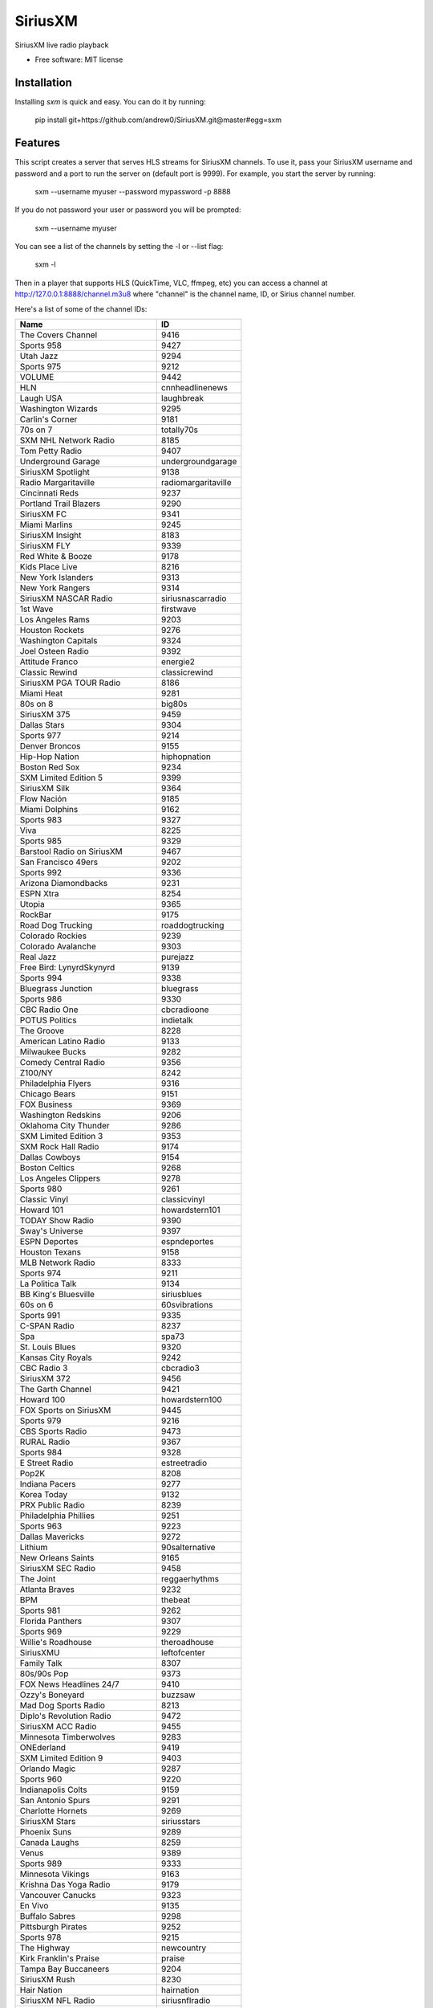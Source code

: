 SiriusXM
========

SiriusXM live radio playback

* Free software: MIT license

Installation
------------

Installing `sxm` is quick and easy. You can do it by running:

    pip install git+https://github.com/andrew0/SiriusXM.git@master#egg=sxm

Features
--------

This script creates a server that serves HLS streams for SiriusXM channels. To use it, pass your SiriusXM username and password and a port to run the server on (default port is 9999). For example, you start the server by running:

    sxm --username myuser --password mypassword -p 8888

If you do not password your user or password you will be prompted:

    sxm --username myuser

You can see a list of the channels by setting the -l or --list flag:

    sxm -l

Then in a player that supports HLS (QuickTime, VLC, ffmpeg, etc) you can access a channel at http://127.0.0.1:8888/channel.m3u8 where "channel" is the channel name, ID, or Sirius channel number.

Here's a list of some of the channel IDs:

==================================== ======================
  Name                                ID
==================================== ======================
The Covers Channel                   9416
Sports 958                           9427
Utah Jazz                            9294
Sports 975                           9212
VOLUME                               9442
HLN                                  cnnheadlinenews
Laugh USA                            laughbreak
Washington Wizards                   9295
Carlin's Corner                      9181
70s on 7                             totally70s
SXM NHL Network Radio                8185
Tom Petty Radio                      9407
Underground Garage                   undergroundgarage
SiriusXM Spotlight                   9138
Radio Margaritaville                 radiomargaritaville
Cincinnati Reds                      9237
Portland Trail Blazers               9290
SiriusXM FC                          9341
Miami Marlins                        9245
SiriusXM Insight                     8183
SiriusXM FLY                         9339
Red White & Booze                    9178
Kids Place Live                      8216
New York Islanders                   9313
New York Rangers                     9314
SiriusXM NASCAR Radio                siriusnascarradio
1st Wave                             firstwave
Los Angeles Rams                     9203
Houston Rockets                      9276
Washington Capitals                  9324
Joel Osteen Radio                    9392
Attitude Franco                      energie2
Classic Rewind                       classicrewind
SiriusXM PGA TOUR Radio              8186
Miami Heat                           9281
80s on 8                             big80s
SiriusXM 375                         9459
Dallas Stars                         9304
Sports 977                           9214
Denver Broncos                       9155
Hip-Hop Nation                       hiphopnation
Boston Red Sox                       9234
SXM Limited Edition 5                9399
SiriusXM Silk                        9364
Flow Nación                          9185
Miami Dolphins                       9162
Sports 983                           9327
Viva                                 8225
Sports 985                           9329
Barstool Radio on SiriusXM           9467
San Francisco 49ers                  9202
Sports 992                           9336
Arizona Diamondbacks                 9231
ESPN Xtra                            8254
Utopia                               9365
RockBar                              9175
Road Dog Trucking                    roaddogtrucking
Colorado Rockies                     9239
Colorado Avalanche                   9303
Real Jazz                            purejazz
Free Bird: LynyrdSkynyrd             9139
Sports 994                           9338
Bluegrass Junction                   bluegrass
Sports 986                           9330
CBC Radio One                        cbcradioone
POTUS Politics                       indietalk
The Groove                           8228
American Latino Radio                9133
Milwaukee Bucks                      9282
Comedy Central Radio                 9356
Z100/NY                              8242
Philadelphia Flyers                  9316
Chicago Bears                        9151
FOX Business                         9369
Washington Redskins                  9206
Oklahoma City Thunder                9286
SXM Limited Edition 3                9353
SXM Rock Hall Radio                  9174
Dallas Cowboys                       9154
Boston Celtics                       9268
Los Angeles Clippers                 9278
Sports 980                           9261
Classic Vinyl                        classicvinyl
Howard 101                           howardstern101
TODAY Show Radio                     9390
Sway's Universe                      9397
ESPN Deportes                        espndeportes
Houston Texans                       9158
MLB Network Radio                    8333
Sports 974                           9211
La Politica Talk                     9134
BB King's Bluesville                 siriusblues
60s on 6                             60svibrations
Sports 991                           9335
C-SPAN Radio                         8237
Spa                                  spa73
St. Louis Blues                      9320
Kansas City Royals                   9242
CBC Radio 3                          cbcradio3
SiriusXM 372                         9456
The Garth Channel                    9421
Howard 100                           howardstern100
FOX Sports on SiriusXM               9445
Sports 979                           9216
CBS Sports Radio                     9473
RURAL Radio                          9367
Sports 984                           9328
E Street Radio                       estreetradio
Pop2K                                8208
Indiana Pacers                       9277
Korea Today                          9132
PRX Public Radio                     8239
Philadelphia Phillies                9251
Sports 963                           9223
Dallas Mavericks                     9272
Lithium                              90salternative
New Orleans Saints                   9165
SiriusXM SEC Radio                   9458
The Joint                            reggaerhythms
Atlanta Braves                       9232
BPM                                  thebeat
Sports 981                           9262
Florida Panthers                     9307
Sports 969                           9229
Willie's Roadhouse                   theroadhouse
SiriusXMU                            leftofcenter
Family Talk                          8307
80s/90s Pop                          9373
FOX News Headlines 24/7              9410
Ozzy's Boneyard                      buzzsaw
Mad Dog Sports Radio                 8213
Diplo's Revolution Radio             9472
SiriusXM ACC Radio                   9455
Minnesota Timberwolves               9283
ONEderland                           9419
SXM Limited Edition 9                9403
Orlando Magic                        9287
Sports 960                           9220
Indianapolis Colts                   9159
San Antonio Spurs                    9291
Charlotte Hornets                    9269
SiriusXM Stars                       siriusstars
Phoenix Suns                         9289
Canada Laughs                        8259
Venus                                9389
Sports 989                           9333
Minnesota Vikings                    9163
Krishna Das Yoga Radio               9179
Vancouver Canucks                    9323
En Vivo                              9135
Buffalo Sabres                       9298
Pittsburgh Pirates                   9252
Sports 978                           9215
The Highway                          newcountry
Kirk Franklin's Praise               praise
Tampa Bay Buccaneers                 9204
SiriusXM Rush                        8230
Hair Nation                          hairnation
SiriusXM NFL Radio                   siriusnflradio
The Verge                            8244
Milwaukee Brewers                    9246
Vegas Stats & Info                   9448
Petty's Buried Treasure              9352
The Loft                             8207
Sports 959                           9428
The Emo Project                      9447
Yacht Rock Radio                     9420
SiriusXM Pops                        siriuspops
The Bridge                           thebridge
SiriusXM Preview                     0
SiriusXM Hits 1                      siriushits1
90s on 9                             8206
Cincinnati Bengals                   9152
Raw Dog Comedy Hits                  rawdog
FOX News Talk                        9370
Cleveland Browns                     9153
Heart & Soul                         heartandsoul
Faction Punk                         faction
Toronto Raptors                      9293
SiriusXM Scoreboard                  8248
Ici Première                         premiereplus
Cleveland Indians                    9238
Chicago White Sox                    9236
Los Angeles Chargers                 9171
New York Knicks                      9285
Carolina Hurricanes                  9299
Montreal Canadiens                   9310
St. Louis Cardinals                  9256
Águila                               9186
Sports 988                           9332
The Beatles Channel                  9446
New York Yankees                     9249
EW Radio                             9351
Sports 971                           9208
Canadian IPR                         9358
SiriusXM Comes Alive!                9176
40s Junction                         8205
Arizona Cardinals                    9146
Sports 961                           9221
Elvis Radio                          elvisradio
enLighten                            8229
Atlanta Hawks                        9266
Chicago Cubs                         9235
Seattle Mariners                     9255
Road Trip Radio                      9415
Symphony Hall                        symphonyhall
SXM Limited Edition 11               9405
Latidos                              9187
SiriusXM Comedy Greats               9408
Sports 982                           9326
Sports 957                           9426
Detroit Lions                        9156
SiriusXM Chill                       chill
SiriusXM Pac-12 Radio                9457
Chicago Blackhawks                   9302
Cinemagic                            8211
SiriusXM Progress                    siriusleft
Atlanta Falcons                      9147
Liquid Metal                         hardattack
Radio Disney                         radiodisney
The Blend                            starlite
Verizon IndyCar Series               9207
Toronto Blue Jays                    9259
Octane                               octane
Jam On                               jamon
The Billy Graham Channel             9411
Calgary Flames                       9301
Triumph                              9449
Sports 966                           9226
Houston Astros                       9241
ESPNU Radio                          siriussportsaction
Chicago Bulls                        9270
Pearl Jam Radio                      8370
Caricia                              9188
Brooklyn Nets                        9267
Sports 990                           9334
Denver Nuggets                       9273
El Paisa                             9414
New York Jets                        9167
Iceberg                              icebergradio
70s/80s Pop                          9372
The Message                          spirit
Minnesota Wild                       9309
Nashville Predators                  9312
Memphis Grizzlies                    9280
PopRocks                             9450
SXM Limited Edition 8                9402
Arizona Coyotes                      9394
La Kueva                             9191
SiriusXM NBA Radio                   9385
Sports 967                           9227
BBC World Service                    bbcworld
Sports 976                           9213
Rumbón                               9190
Ici Musique Chansons                 8245
NPR Now                              nprnow
KIDZ BOP Radio                       9366
Sports 973                           9210
SXM Limited Edition 4                9398
Velvet                               9361
Classic Rock Party                   9375
Los Angeles Lakers                   9279
Met Opera Radio                      metropolitanopera
SXM Limited Edition 6                9400
Green Bay Packers                    9157
Sacramento Kings                     9292
Pittsburgh Steelers                  9170
Sports 954                           9423
Carolina Shag Radio                  9404
KIIS-Los Angeles                     8241
Deep Tracks                          thevault
Business Radio                       9359
Philadelphia Eagles                  9169
Buffalo Bills                        9149
The Spectrum                         thespectrum
Grateful Dead                        gratefuldead
Pitbull's Globalization              9406
CNN                                  cnn
Oldies Party                         9378
Golden State Warriors                9275
CNBC                                 cnbc
Sports 965                           9225
The Catholic Channel                 thecatholicchannel
New England Patriots                 9164
New Orleans Pelicans                 9284
ESPN Radio                           espnradio
Bloomberg Radio                      bloombergradio
The Heat                             hotjamz
Columbus Blue Jackets                9300
Sports 968                           9228
Oakland Raiders                      9168
Sports 972                           9209
Detroit Tigers                       9240
Pittsburgh Penguins                  9318
HBCU                                 9130
Los Angeles Kings                    9308
Ottawa Senators                      9315
MSNBC                                8367
Outlaw Country                       outlawcountry
SXM Limited Edition 7                9401
Prime Country                        primecountry
Jason Ellis                          9363
Alt Nation                           altnation
No Shoes Radio                       9418
Radio Andy                           9409
Baltimore Ravens                     9148
San Jose Sharks                      9319
San Francisco Giants                 9254
Siriusly Sinatra                     siriuslysinatra
New York Giants                      9166
Doctor Radio                         doctorradio
Sports 987                           9331
San Diego Padres                     9253
Texas Rangers                        9258
SiriusXM Turbo                       9413
Shade 45                             shade45
North Americana                      9468
Kevin Hart's Laugh Out Loud Radio    9469
Los Angeles Angels                   9243
Sports 964                           9224
BYUradio                             9131
Ici FrancoCountry                    rockvelours
Washington Nationals                 9260
SportsCenter                         9180
Baltimore Orioles                    9233
EWTN Radio                           ewtnglobal
Vivid Radio                          8369
The Village                          8227
Carolina Panthers                    9150
Escape                               8215
Toronto Maple Leafs                  9322
Studio 54 Radio                      9145
New Jersey Devils                    9311
Sports 962                           9222
Kansas City Chiefs                   9161
FOX News Channel                     foxnewschannel
RadioClassics                        radioclassics
Tennessee Titans                     9205
Detroit Red Wings                    9305
Telemundo                            9466
The Coffee House                     coffeehouse
Vegas Golden Knights                 9453
Neil Diamond Radio                   8372
Minnesota Twins                      9247
The Pulse                            thepulse
HUR Voices                           9129
Tampa Bay Rays                       9257
SiriusXM Love                        siriuslove
Rock The Bells Radio                 9471
Jacksonville Jaguars                 9160
Sports 953                           9422
Philadelphia 76ers                   9288
Oakland Athletics                    9250
Canada Talks                         9172
Watercolors                          jazzcafe
Edmonton Oilers                      9306
Elevations                           9362
SiriusXM Patriot                     siriuspatriot
On Broadway                          broadwaysbest
Detroit Pistons                      9274
CNN en Español                       cnnespanol
Tampa Bay Lightning                  9321
Indie 1.0                            9451
NBC Sports Radio                     9452
Celebrate!                           9412
Y2Kountry                            9340
Los Angeles Dodgers                  9244
Sports 993                           9337
CNN International                    9454
Seattle Seahawks                     9201
Cleveland Cavaliers                  9271
Luna                                 9189
Caliente                             rumbon
Sports 956                           9425
Ramsey Media Channel                 9443
Faction Talk                         8184
Winnipeg Jets                        9325
50s on 5                             siriusgold
Soul Town                            soultown
Anaheim Ducks                        9296
New York Mets                        9248
SiriusXM Urban View                  8238
Comedy Roundup                       bluecollarcomedy
Sports 955                           9424
Influence Franco                     8246
SXM Fantasy Sports Radio             8368
CBC Country                          bandeapart
Boston Bruins                        9297
Holiday Traditions                   9342
==================================== ======================

Credits
-------

This package was created with Cookiecutter_ and the `audreyr/cookiecutter-pypackage`_ project template.

.. _Cookiecutter: https://github.com/audreyr/cookiecutter
.. _`audreyr/cookiecutter-pypackage`: https://github.com/audreyr/cookiecutter-pypackage
